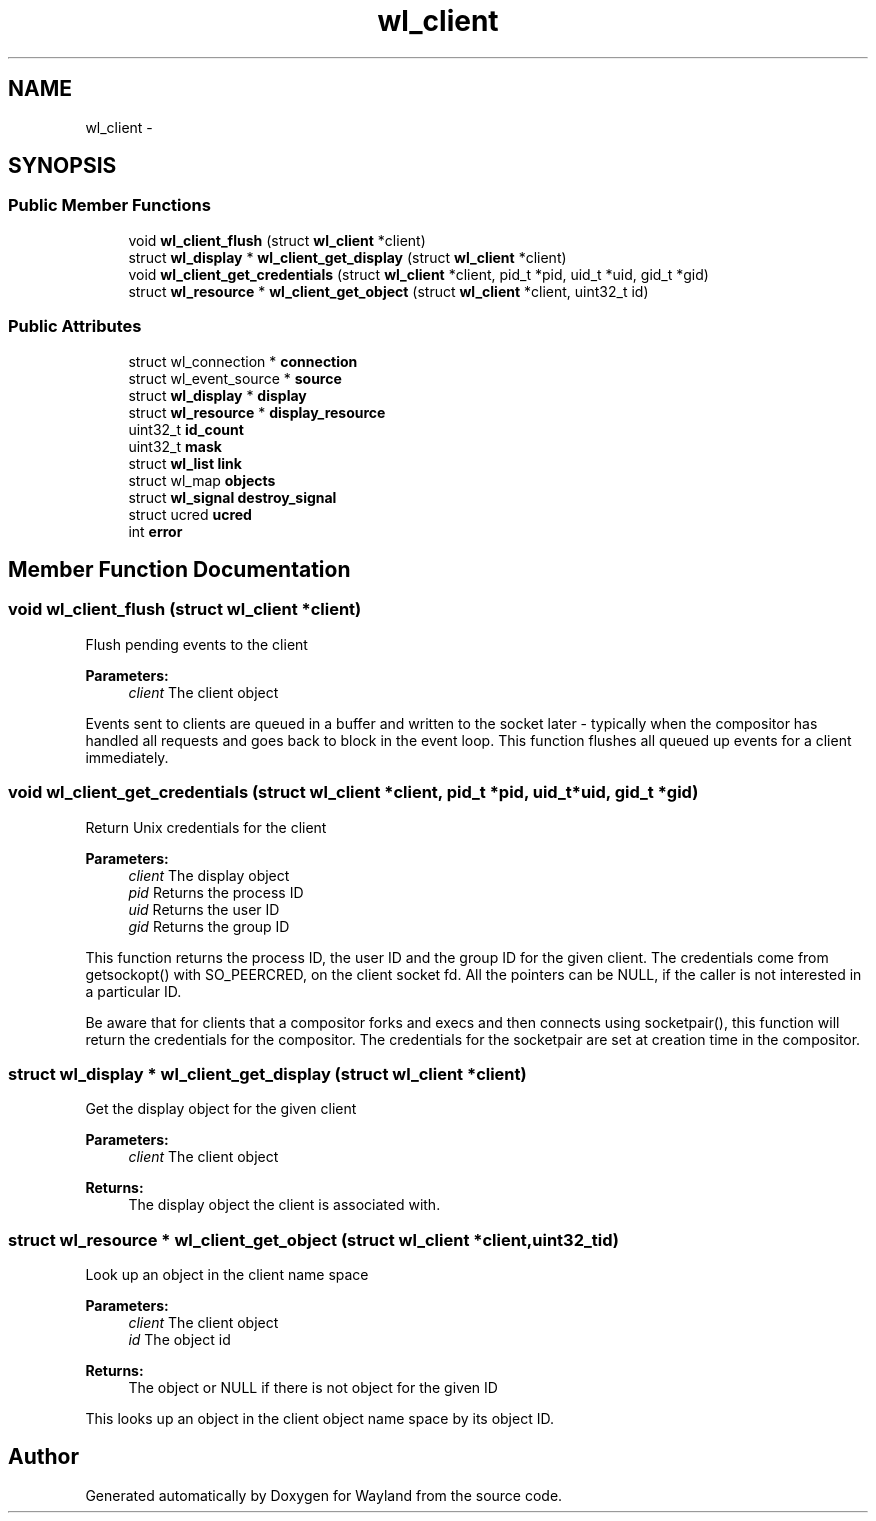 .TH "wl_client" 3 "Fri Jun 12 2015" "Version 1.8.1" "Wayland" \" -*- nroff -*-
.ad l
.nh
.SH NAME
wl_client \- 
.SH SYNOPSIS
.br
.PP
.SS "Public Member Functions"

.in +1c
.ti -1c
.RI "void \fBwl_client_flush\fP (struct \fBwl_client\fP *client)"
.br
.ti -1c
.RI "struct \fBwl_display\fP * \fBwl_client_get_display\fP (struct \fBwl_client\fP *client)"
.br
.ti -1c
.RI "void \fBwl_client_get_credentials\fP (struct \fBwl_client\fP *client, pid_t *pid, uid_t *uid, gid_t *gid)"
.br
.ti -1c
.RI "struct \fBwl_resource\fP * \fBwl_client_get_object\fP (struct \fBwl_client\fP *client, uint32_t id)"
.br
.in -1c
.SS "Public Attributes"

.in +1c
.ti -1c
.RI "struct wl_connection * \fBconnection\fP"
.br
.ti -1c
.RI "struct wl_event_source * \fBsource\fP"
.br
.ti -1c
.RI "struct \fBwl_display\fP * \fBdisplay\fP"
.br
.ti -1c
.RI "struct \fBwl_resource\fP * \fBdisplay_resource\fP"
.br
.ti -1c
.RI "uint32_t \fBid_count\fP"
.br
.ti -1c
.RI "uint32_t \fBmask\fP"
.br
.ti -1c
.RI "struct \fBwl_list\fP \fBlink\fP"
.br
.ti -1c
.RI "struct wl_map \fBobjects\fP"
.br
.ti -1c
.RI "struct \fBwl_signal\fP \fBdestroy_signal\fP"
.br
.ti -1c
.RI "struct ucred \fBucred\fP"
.br
.ti -1c
.RI "int \fBerror\fP"
.br
.in -1c
.SH "Member Function Documentation"
.PP 
.SS "void wl_client_flush (struct \fBwl_client\fP *client)"
Flush pending events to the client
.PP
\fBParameters:\fP
.RS 4
\fIclient\fP The client object
.RE
.PP
Events sent to clients are queued in a buffer and written to the socket later - typically when the compositor has handled all requests and goes back to block in the event loop\&. This function flushes all queued up events for a client immediately\&. 
.SS "void wl_client_get_credentials (struct \fBwl_client\fP *client, pid_t *pid, uid_t *uid, gid_t *gid)"
Return Unix credentials for the client
.PP
\fBParameters:\fP
.RS 4
\fIclient\fP The display object 
.br
\fIpid\fP Returns the process ID 
.br
\fIuid\fP Returns the user ID 
.br
\fIgid\fP Returns the group ID
.RE
.PP
This function returns the process ID, the user ID and the group ID for the given client\&. The credentials come from getsockopt() with SO_PEERCRED, on the client socket fd\&. All the pointers can be NULL, if the caller is not interested in a particular ID\&.
.PP
Be aware that for clients that a compositor forks and execs and then connects using socketpair(), this function will return the credentials for the compositor\&. The credentials for the socketpair are set at creation time in the compositor\&. 
.SS "struct \fBwl_display\fP * wl_client_get_display (struct \fBwl_client\fP *client)"
Get the display object for the given client
.PP
\fBParameters:\fP
.RS 4
\fIclient\fP The client object 
.RE
.PP
\fBReturns:\fP
.RS 4
The display object the client is associated with\&. 
.RE
.PP

.SS "struct \fBwl_resource\fP * wl_client_get_object (struct \fBwl_client\fP *client, uint32_tid)"
Look up an object in the client name space
.PP
\fBParameters:\fP
.RS 4
\fIclient\fP The client object 
.br
\fIid\fP The object id 
.RE
.PP
\fBReturns:\fP
.RS 4
The object or NULL if there is not object for the given ID
.RE
.PP
This looks up an object in the client object name space by its object ID\&. 

.SH "Author"
.PP 
Generated automatically by Doxygen for Wayland from the source code\&.
